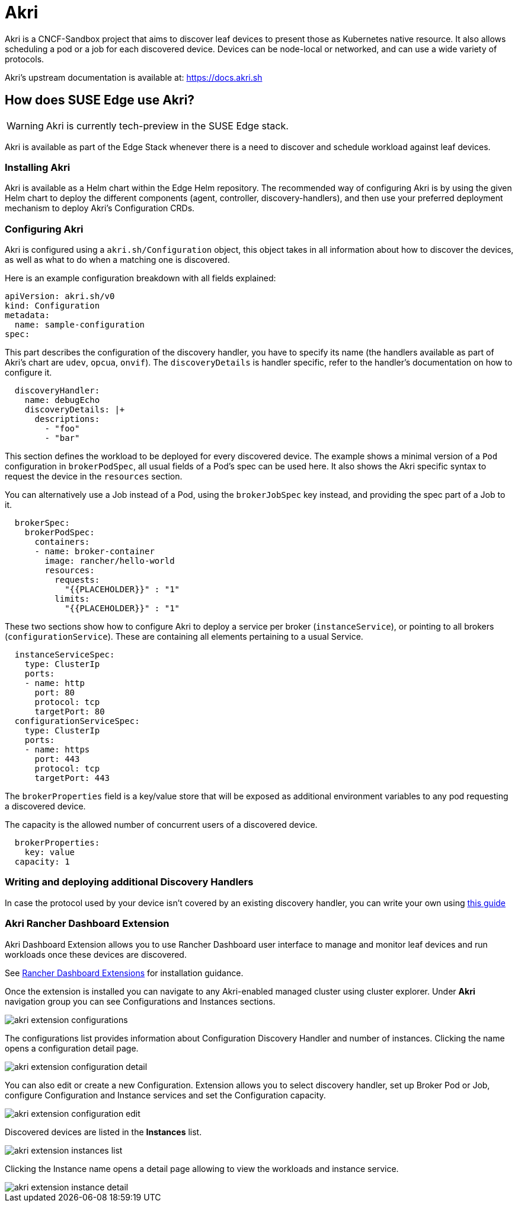 [#components-akri]
= Akri
:experimental:

ifdef::env-github[]
:imagesdir: ../images/
:tip-caption: :bulb:
:note-caption: :information_source:
:important-caption: :heavy_exclamation_mark:
:caution-caption: :fire:
:warning-caption: :warning:
endif::[]

Akri is a CNCF-Sandbox project that aims to discover leaf devices to present those as Kubernetes native resource.
It also allows scheduling a pod or a job for each discovered device.
Devices can be node-local or networked, and can use a wide variety of protocols.

Akri's upstream documentation is available at: https://docs.akri.sh

== How does SUSE Edge use Akri?

[WARNING]
Akri is currently tech-preview in the SUSE Edge stack.

Akri is available as part of the Edge Stack whenever there is a need to discover and schedule workload against leaf devices.

=== Installing Akri
Akri is available as a Helm chart within the Edge Helm repository.
The recommended way of configuring Akri is by using the given Helm chart to deploy the different components (agent, controller, discovery-handlers), and then use your preferred deployment mechanism to deploy Akri's Configuration CRDs.

=== Configuring Akri
Akri is configured using a `akri.sh/Configuration` object, this object takes in all information about how to discover the devices, as well as what to do when a matching one is discovered.

Here is an example configuration breakdown with all fields explained:
[,yaml]
----
apiVersion: akri.sh/v0
kind: Configuration
metadata:
  name: sample-configuration
spec:
----

This part describes the configuration of the discovery handler, you have to specify its name (the handlers available as part of Akri's chart are `udev`, `opcua`, `onvif`).
The `discoveryDetails` is handler specific, refer to the handler's documentation on how to configure it.
[,yaml]
----
  discoveryHandler:
    name: debugEcho
    discoveryDetails: |+
      descriptions:
        - "foo"
        - "bar"
----
This section defines the workload to be deployed for every discovered device.
The example shows a minimal version of a `Pod` configuration in `brokerPodSpec`, all usual fields of a Pod's spec can be used here.
It also shows the Akri specific syntax to request the device in the `resources` section.

You can alternatively use a Job instead of a Pod, using the `brokerJobSpec` key instead, and providing the spec part of a Job to it.
[,yaml]
----
  brokerSpec:
    brokerPodSpec:
      containers:
      - name: broker-container
        image: rancher/hello-world
        resources:
          requests:
            "{{PLACEHOLDER}}" : "1"
          limits:
            "{{PLACEHOLDER}}" : "1"
----
These two sections show how to configure Akri to deploy a service per broker (`instanceService`), or pointing to all brokers (`configurationService`).
These are containing all elements pertaining to a usual Service.
[,yaml]
----
  instanceServiceSpec:
    type: ClusterIp
    ports:
    - name: http
      port: 80
      protocol: tcp
      targetPort: 80
  configurationServiceSpec:
    type: ClusterIp
    ports:
    - name: https
      port: 443
      protocol: tcp
      targetPort: 443
----

The `brokerProperties` field is a key/value store that will be exposed as additional environment variables to any pod requesting a discovered device.

The capacity is the allowed number of concurrent users of a discovered device.
[,yaml]
----
  brokerProperties:
    key: value
  capacity: 1
----

=== Writing and deploying additional Discovery Handlers

In case the protocol used by your device isn't covered by an existing discovery handler, you can write your own using https://docs.akri.sh/development/handler-development[this guide]

[#akri-dashboard-extension-usage]
=== Akri Rancher Dashboard Extension

Akri Dashboard Extension allows you to use Rancher Dashboard user interface to manage and monitor leaf devices and run workloads once these devices are discovered.

See <<components-rancher-dashboard-extensions,Rancher Dashboard Extensions>> for installation guidance.

Once the extension is installed you can navigate to any Akri-enabled managed cluster using cluster explorer. Under *Akri* navigation group you can see Configurations and Instances sections.

image::akri-extension-configurations.png[]

The configurations list provides information about Configuration Discovery Handler and number of instances. Clicking the name opens a configuration detail page.

image::akri-extension-configuration-detail.png[]

You can also edit or create a new Configuration. Extension allows you to select discovery handler, set up Broker Pod or Job, configure Configuration and Instance services and set the Configuration capacity.

image::akri-extension-configuration-edit.png[]

Discovered devices are listed in the *Instances* list.

image::akri-extension-instances-list.png[]

Clicking the Instance name opens a detail page allowing to view the workloads and instance service.

image::akri-extension-instance-detail.png[]
